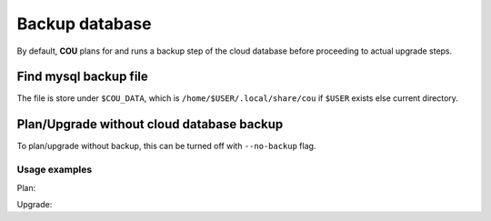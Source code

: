 ===============
Backup database
===============

By default, **COU** plans for and runs a backup step of the cloud database before
proceeding to actual upgrade steps.

Find mysql backup file
~~~~~~~~~~~~~~~~~~~~~~

The file is store under ``$COU_DATA``, which is ``/home/$USER/.local/share/cou`` if ``$USER`` exists else current directory.


Plan/Upgrade without cloud database backup
~~~~~~~~~~~~~~~~~~~~~~~~~~~~~~~~~~~~~~~~~~

To plan/upgrade without backup, this can be turned off with ``--no-backup`` flag.

Usage examples
^^^^^^^^^^^^^^


Plan:

.. terminal::
    :input: cou plan --no-backup

    Full execution log: '/home/ubuntu/.local/share/cou/log/cou-20231215211717.log'
    Connected to 'test-model' ✔
    Analyzing cloud... ✔
    Generating upgrade plan... ✔
    Upgrade cloud from 'ussuri' to 'victoria'
        Verify that all OpenStack applications are in idle state
        # note that there's no backup step planned
        Archive old database data on nova-cloud-controller
        Control Plane principal(s) upgrade plan
        Upgrade plan for 'rabbitmq-server' to 'victoria'
            Upgrade software packages of 'rabbitmq-server' from the current APT repositories
                Upgrade software packages on unit 'rabbitmq-server/0'
                Upgrade software packages on unit 'rabbitmq-server/1'
                Upgrade software packages on unit 'rabbitmq-server/2'
        ...

Upgrade:

.. terminal::
    :input: cou upgrade --no-backup

    Full execution log: '/home/ubuntu/.local/share/cou/log/cou-20231215211717.log'
    Connected to 'test-model' ✔
    Analyzing cloud... ✔
    Generating upgrade plan... ✔
    ...
    Running cloud upgrade...
    Verify that all OpenStack applications are in idle state ✔
    # note that there's no backup step being executed

    Upgrade plan for 'rabbitmq-server' to 'victoria'
        Upgrade software packages of 'rabbitmq-server' from the current APT repositories
            Upgrade software packages on unit 'rabbitmq-server/0'
            Upgrade software packages on unit 'rabbitmq-server/1'
            Upgrade software packages on unit 'rabbitmq-server/2'
        Upgrade 'rabbitmq-server' to the new channel: '3.9/stable'
        Change charm config of 'rabbitmq-server' 'source' to 'cloud:focal-victoria'
        Wait for up to 2400s for model 'test-model' to reach the idle state
        Verify that the workload of 'rabbitmq-server' has been upgraded

    Continue (y/n): y
    Upgrade plan for 'rabbitmq-server' to 'victoria' ✔

    ... # apply steps
    Upgrade completed.
